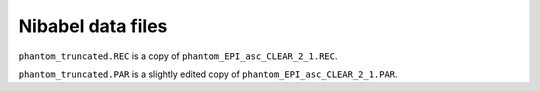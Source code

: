 ##################
Nibabel data files
##################

``phantom_truncated.REC`` is a copy of ``phantom_EPI_asc_CLEAR_2_1.REC``.

``phantom_truncated.PAR`` is a slightly edited copy of
``phantom_EPI_asc_CLEAR_2_1.PAR``.
